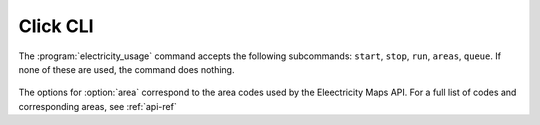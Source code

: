 .. _click-ref:

Click CLI
=============

The :program:`electricity_usage` command accepts the following subcommands: ``start``, ``stop``, ``run``, ``areas``, ``queue``. If none of these are used, the command does nothing.

   .. click:: electricity_usage.__main__:cli
    :prog: electricity_usage
    :nested: full

The options for :option:`area` correspond to the area codes used by the Eleectricity Maps API. For a full list of codes and corresponding areas, see :ref:`api-ref`

